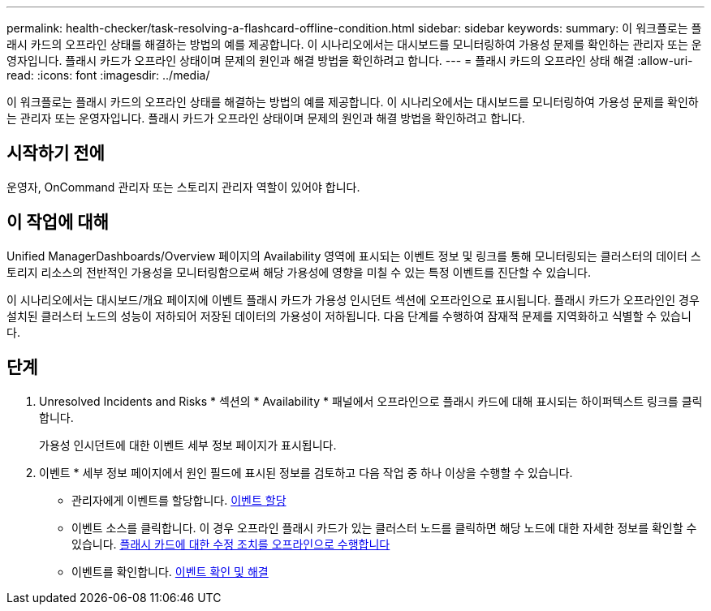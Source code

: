 ---
permalink: health-checker/task-resolving-a-flashcard-offline-condition.html 
sidebar: sidebar 
keywords:  
summary: 이 워크플로는 플래시 카드의 오프라인 상태를 해결하는 방법의 예를 제공합니다. 이 시나리오에서는 대시보드를 모니터링하여 가용성 문제를 확인하는 관리자 또는 운영자입니다. 플래시 카드가 오프라인 상태이며 문제의 원인과 해결 방법을 확인하려고 합니다. 
---
= 플래시 카드의 오프라인 상태 해결
:allow-uri-read: 
:icons: font
:imagesdir: ../media/


[role="lead"]
이 워크플로는 플래시 카드의 오프라인 상태를 해결하는 방법의 예를 제공합니다. 이 시나리오에서는 대시보드를 모니터링하여 가용성 문제를 확인하는 관리자 또는 운영자입니다. 플래시 카드가 오프라인 상태이며 문제의 원인과 해결 방법을 확인하려고 합니다.



== 시작하기 전에

운영자, OnCommand 관리자 또는 스토리지 관리자 역할이 있어야 합니다.



== 이 작업에 대해

Unified ManagerDashboards/Overview 페이지의 Availability 영역에 표시되는 이벤트 정보 및 링크를 통해 모니터링되는 클러스터의 데이터 스토리지 리소스의 전반적인 가용성을 모니터링함으로써 해당 가용성에 영향을 미칠 수 있는 특정 이벤트를 진단할 수 있습니다.

이 시나리오에서는 대시보드/개요 페이지에 이벤트 플래시 카드가 가용성 인시던트 섹션에 오프라인으로 표시됩니다. 플래시 카드가 오프라인인 경우 설치된 클러스터 노드의 성능이 저하되어 저장된 데이터의 가용성이 저하됩니다. 다음 단계를 수행하여 잠재적 문제를 지역화하고 식별할 수 있습니다.



== 단계

. Unresolved Incidents and Risks * 섹션의 * Availability * 패널에서 오프라인으로 플래시 카드에 대해 표시되는 하이퍼텍스트 링크를 클릭합니다.
+
가용성 인시던트에 대한 이벤트 세부 정보 페이지가 표시됩니다.

. 이벤트 * 세부 정보 페이지에서 원인 필드에 표시된 정보를 검토하고 다음 작업 중 하나 이상을 수행할 수 있습니다.
+
** 관리자에게 이벤트를 할당합니다. xref:task-assigning-events-to-specific-users.adoc[이벤트 할당]
** 이벤트 소스를 클릭합니다. 이 경우 오프라인 플래시 카드가 있는 클러스터 노드를 클릭하면 해당 노드에 대한 자세한 정보를 확인할 수 있습니다. xref:task-performing-corrective-action-for-a-flashcard-offline.adoc[플래시 카드에 대한 수정 조치를 오프라인으로 수행합니다]
** 이벤트를 확인합니다. xref:task-acknowledging-and-resolving-events.adoc[이벤트 확인 및 해결]



